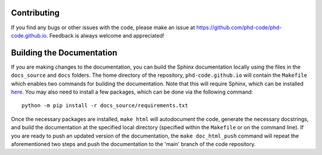Contributing
============

If you find any bugs or other issues with the code, please make an issue at `https://github.com/phd-code/phd-code.github.io <https://github.com/phd-code/phd-code.github.io>`_. Feedback is always welcome and appreciated!

Building the Documentation
==========================

If you are making changes to the documentation, you can build the Sphinx documentation locally using the files in the ``docs_source`` and ``docs`` folders. The home directory of the repository, ``phd-code.github.io`` will contain the ``Makefile`` which enables two commands for building the documentation. Note that this will require Sphinx, which can be installed `here <https://www.sphinx-doc.org/en/master/usage/installation.html>`_. You may also need to install a few packages, which can be done via the following command::

	python -m pip install -r docs_source/requirements.txt

Once the necessary packages are installed, ``make html`` will autodocument the code, generate the necessary docstrings, and build the documentation at the specified local directory (specified within the ``Makefile`` or on the command line). If you are ready to push an updated version of the documentation, the ``make doc_html_push`` command will repeat the aforementioned two steps and push the documentation to the 'main' branch of the code repository.
